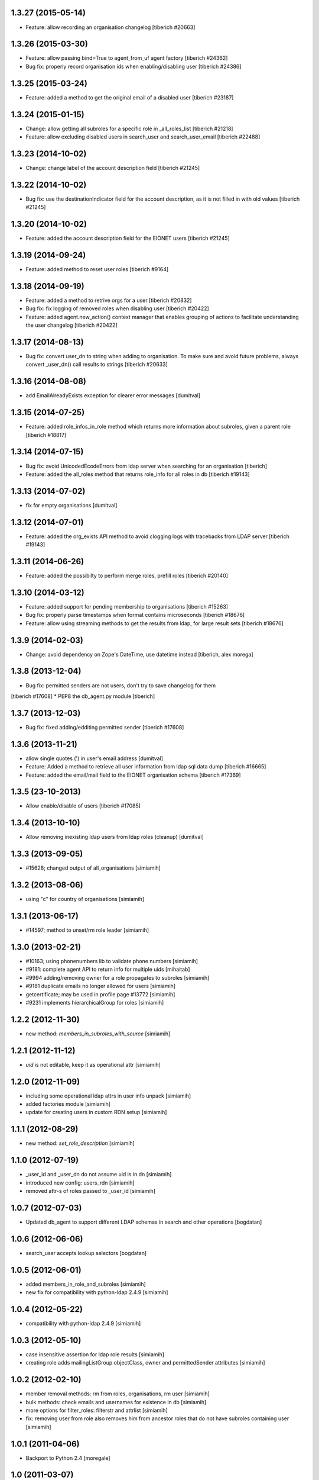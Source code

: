 1.3.27 (2015-05-14)
------------------------
* Feature: allow recording an organisation changelog
  [tiberich #20663]

1.3.26 (2015-03-30)
------------------------
* Feature: allow passing bind=True to agent_from_uf agent factory
  [tiberich #24362]
* Bug fix: properly record organisation ids when enabling/disabling user
  [tiberich #24386]

1.3.25 (2015-03-24)
------------------------
* Feature: added a method to get the original email of a disabled user
  [tiberich #23187]

1.3.24 (2015-01-15)
------------------------
* Change: allow getting all subroles for a specific role in _all_roles_list
  [tiberich #21218]
* Feature: allow excluding disabled users in search_user and search_user_email
  [tiberich #22488]

1.3.23 (2014-10-02)
------------------------
* Change: change label of the account description field
  [tiberich #21245]

1.3.22 (2014-10-02)
------------------------
* Bug fix: use the destinationIndicator field for the account description,
  as it is not filled in with old values
  [tiberich #21245]

1.3.20 (2014-10-02)
------------------------
* Feature: added the account description field for the EIONET users
  [tiberich #21245]

1.3.19 (2014-09-24)
------------------------
* Feature: added method to reset user roles
  [tiberich #9164]

1.3.18 (2014-09-19)
------------------------
* Feature: added a method to retrive orgs for a user
  [tiberich #20832]
* Bug fix: fix logging of removed roles when disabling user
  [tiberich #20422]
* Feature: added agent.new_action() context manager that enables
  grouping of actions to facilitate understanding the user changelog
  [tiberich #20422]

1.3.17 (2014-08-13)
------------------------
* Bug fix: convert user_dn to string when adding to organisation. To make sure
  and avoid future problems, always convert _user_dn() call results to strings
  [tiberich #20633]

1.3.16 (2014-08-08)
------------------------
* add EmailAlreadyExists exception for clearer error messages [dumitval]

1.3.15 (2014-07-25)
------------------------
* Feature: added role_infos_in_role method which returns more information
  about subroles, given a parent role
  [tiberich #18817]

1.3.14 (2014-07-15)
------------------------
* Bug fix: avoid UnicodedEcodeErrors from ldap server when searching for an organisation
  [tiberich]
* Feature: added the all_roles method that returns role_info for all roles in db
  [tiberich #19143]

1.3.13 (2014-07-02)
------------------------
* fix for empty organisations [dumitval]

1.3.12 (2014-07-01)
------------------------
* Feature: added the org_exists API method to avoid clogging logs with
  tracebacks from LDAP server
  [tiberich #19143]

1.3.11 (2014-06-26)
------------------------
* Feature: added the possibilty to perform merge roles, prefill roles
  [tiberich #20140]

1.3.10 (2014-03-12)
------------------------
* Feature: added support for pending membership to organisations
  [tiberich #15263]
* Bug fix: properly parse timestamps when format contains microseconds
  [tiberich #18676]
* Feature: allow using streaming methods to get the results from ldap,
  for large result sets
  [tiberich #18676]

1.3.9 (2014-02-03)
------------------------
* Change: avoid dependency on Zope's DateTime, use datetime instead
  [tiberich, alex morega]

1.3.8 (2013-12-04)
------------------------
* Bug fix: permitted senders are not users, don't try to save changelog for them
[tiberich #17608]
* PEP8 the db_agent.py module
[tiberich]

1.3.7 (2013-12-03)
------------------------
* Bug fix: fixed adding/edditing permitted sender
  [tiberich #17608]

1.3.6 (2013-11-21)
------------------------
* allow single quotes (') in user's email address [dumitval]
* Feature: Added a method to retrieve all user information from ldap sql data dump
  [tiberich #16665]
* Feature: added the email/mail field to the EIONET organisation schema
  [tiberich #17369]

1.3.5 (23-10-2013)
--------------------
* Allow enable/disable of users
  [tiberich #17085]

1.3.4 (2013-10-10)
--------------------
* Allow removing inexisting ldap users from ldap roles (cleanup) [dumitval]

1.3.3 (2013-09-05)
--------------------
* #15628; changed output of all_organisations [simiamih]

1.3.2 (2013-08-06)
--------------------
* using "c" for country of organisations [simiamih]

1.3.1 (2013-06-17)
--------------------
* #14597; method to unset/rm role leader [simiamih]

1.3.0 (2013-02-21)
--------------------
* #10163; using phonenumbers lib to validate phone numbers [simiamih]
* #9181: complete agent API to return info for multiple uids [mihaitab]
* #9994 adding/removing owner for a role propagates to subroles [simiamih]
* #9181 duplicate emails no longer allowed for users [simiamih]
* getcertificate; may be used in profile page #13772 [simiamih]
* #9231 implements hierarchicalGroup for roles [simiamih]

1.2.2 (2012-11-30)
--------------------
* new method: `members_in_subroles_with_source` [simiamih]

1.2.1 (2012-11-12)
--------------------
* `uid` is not editable, keep it as operational attr [simiamih]

1.2.0 (2012-11-09)
--------------------
* including some operational ldap attrs in user info unpack [simiamih]
* added factories module [simiamih]
* update for creating users in custom RDN setup [simiamih]

1.1.1 (2012-08-29)
--------------------
* new method: `set_role_description` [simiamih]

1.1.0 (2012-07-19)
--------------------
* _user_id and _user_dn do not assume uid is in dn [simiamih]
* introduced new config: users_rdn [simiamih]
* removed attr-s of roles passed to _user_id [simiamih]

1.0.7 (2012-07-03)
--------------------
* Updated db_agent to support different LDAP schemas in search and other
  operations [bogdatan]

1.0.6 (2012-06-06)
--------------------
* search_user accepts lookup selectors [bogdatan]

1.0.5 (2012-06-01)
--------------------
* added members_in_role_and_subroles [simiamih]
* new fix for compatibility with python-ldap 2.4.9 [simiamih]

1.0.4 (2012-05-22)
--------------------
* compatibility with python-ldap 2.4.9 [simiamih]

1.0.3 (2012-05-10)
--------------------
* case insensitive assertion for ldap role results [simiamih]
* creating role adds mailingListGroup objectClass, owner and permittedSender
  attributes [simiamih]

1.0.2 (2012-02-10)
--------------------
* member removal methods: rm from roles, organisations, rm user [simiamih]
* bulk methods: check emails and usernames for existence in db [simiamih]
* more options for filter_roles: filterstr and attrlist [simiamih]
* fix: removing user from role also removes him from ancestor roles that
  do not have subroles containing user [simiamih]

1.0.1 (2011-04-06)
--------------------
* Backport to Python 2.4 [moregale]

1.0 (2011-03-07)
--------------------
* Initial version [moregale]
